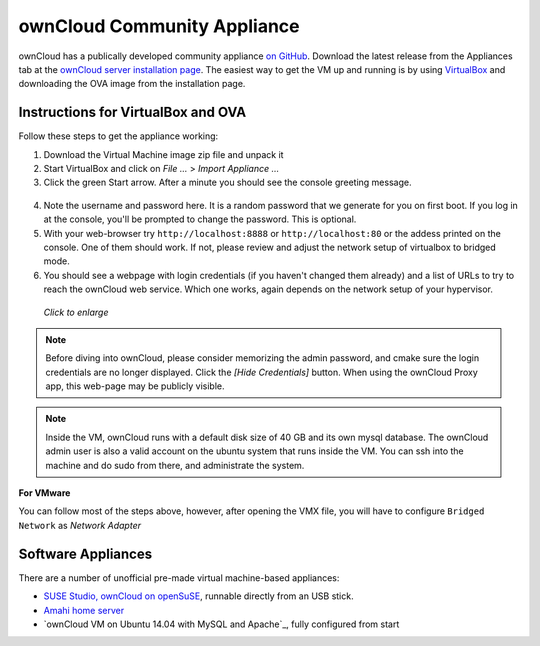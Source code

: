 ownCloud Community Appliance
===================
ownCloud has a publically developed community appliance `on GitHub`_. Download the latest release from the Appliances tab at the `ownCloud server installation page`_. The easiest way to get the VM up and running is by using `VirtualBox`_ and downloading the OVA image from the installation page.

Instructions for VirtualBox and OVA
~~~~~~~~~~~~~~~~~~~

Follow these steps to get the appliance working:

1. Download the Virtual Machine image zip file and unpack it
2. Start VirtualBox and click on *File ...* > *Import Appliance ...*
3. Click the green Start arrow. After a minute you should see the console greeting message.

.. figure:: images/community-vm-console.png

4. Note the username and password here. It is a random password that we generate for you on first boot.
   If you log in at the console, you'll  be prompted to change the password. This is optional.
5. With your web-browser try ``http://localhost:8888`` or ``http://localhost:80`` or the addess printed on the console.
   One of them should work. If not, please review and adjust the network setup of virtualbox to bridged mode.
6. You should see a webpage with login credentials (if you haven't changed them already) and a list of URLs to try to reach the ownCloud web service.  Which one works, again depends on the network setup of your hypervisor.

.. figure:: images/community-vm-splash.png
   :scale: 50%
   
   *Click to enlarge*

.. note:: Before diving into ownCloud, please consider memorizing the admin password, and cmake sure the login credentials are no longer displayed. Click the *[Hide Credentials]* button. When using the ownCloud Proxy app, this web-page may be publicly visible.

.. note:: Inside the VM, ownCloud runs with a default disk size of 40 GB and its own mysql database. The ownCloud admin user is also a valid account on the ubuntu system that runs inside the VM. You can ssh into the machine and do sudo from there, and administrate the system.

**For VMware**

You can follow most of the steps above, however, after opening the VMX file, you will have to configure ``Bridged Network`` as *Network Adapter*

Software Appliances
~~~~~~~~~~~~~~~~~~~

There are a number of unofficial pre-made virtual machine-based appliances:

-  `SUSE Studio, ownCloud on openSuSE`_, runnable directly from an USB stick.
-  `Amahi home server`_
-  `ownCloud VM on Ubuntu 14.04 with MySQL and Apache`_, fully configured from start

.. ownCloud on Hardware Appliances
.. ~~~~~~~~~~~~~~~~~~~~~~~~~~~~~~~

.. These are tutorials provided by the user communities of the respective appliances:

.. - `ownCloud 7 on Raspberry Pi (Arch Linux) using Lighttpd`_ for the popular credit-card sized computer
.. -  `QNAP Guide`_ for QNAP NAS appliances
.. -  `OpenWrt Guide`_ for the popular embedded distribution for routers and NAS devices.
.. -  `Synology Package`_ for Synology NAS products

.. _on Github: https://github.com/ownCloud/vm
.. _VirtualBox: https://www.virtualbox.org
.. _ownCloud server installation page: https://owncloud.org/install/#instructions-server 
.. _Amahi home server: https://wiki.amahi.org/index.php/OwnCloud
.. _ownCloud 7 on Raspberry Pi (Arch Linux) using Lighttpd: http://eiosifidis.blogspot.de/2014/07/install-owncloud-7-on-raspberry-pi-arch.html
.. _OpenWrt Guide: http://wiki.openwrt.org/doc/howto/owncloud
.. _SUSE Studio, ownCloud on openSuSE: http://susestudio.com/a/TadMax/owncloud-in-a-box
.. _QNAP Guide: http://wiki.qnap.com/wiki/Category:OwnCloud
.. _Synology Package: http://www.cphub.net/index.php?id=40&pid=213
